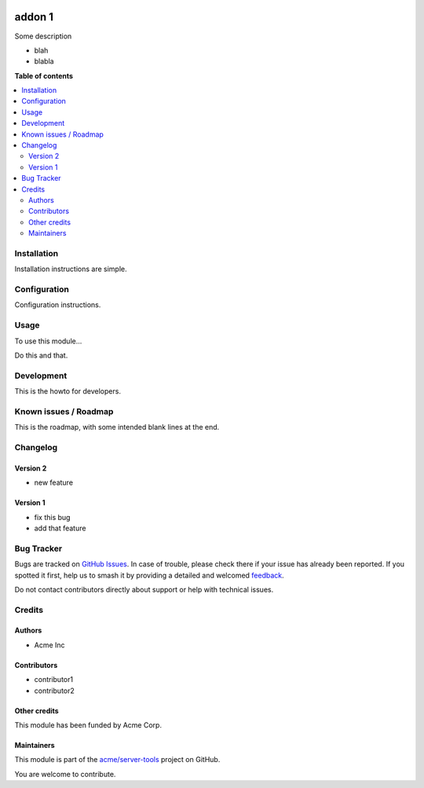 .. image:: https://itbrasil.com.br/web/image/24368-93015bbb/readme-banner-image.png
   :target: https://itbrasil.com.br
   :alt: IT Brasil

=======
addon 1
=======

.. 
   !!!!!!!!!!!!!!!!!!!!!!!!!!!!!!!!!!!!!!!!!!!!!!!!!!!!
   !! This file is generated by oca-gen-addon-readme !!
   !! changes will be overwritten.                   !!
   !!!!!!!!!!!!!!!!!!!!!!!!!!!!!!!!!!!!!!!!!!!!!!!!!!!!
   !! source digest: sha256:8441c7951f4b8d58081a4da50efa3d2b277415ffa4e8722c9e5b4f34049f87d5
   !!!!!!!!!!!!!!!!!!!!!!!!!!!!!!!!!!!!!!!!!!!!!!!!!!!!

.. |badge1| image:: https://img.shields.io/badge/maturity-Beta-yellow.png
    :target: https://odoo-community.org/page/development-status
    :alt: Beta
.. |badge2| image:: https://img.shields.io/badge/github-acme%2Fserver--tools-lightgray.png?logo=github
    :target: https://github.com/acme/server-tools/tree/12.0/addon1
    :alt: acme/server-tools

|badge1| |badge2|

Some description

* blah
* blabla

**Table of contents**

.. contents::
   :local:

Installation
============

Installation instructions are simple.

Configuration
=============

Configuration instructions.

Usage
=====

To use this module...

Do this and that.

.. image:: https://raw.githubusercontent.com/acme/server-tools/12.0/addon1/static/image.png

Development
===========

This is the howto for developers.

Known issues / Roadmap
======================

This is the roadmap, with some intended blank lines
at the end.



Changelog
=========

Version 2
~~~~~~~~~

* new feature

Version 1
~~~~~~~~~

* fix this bug
* add that feature

Bug Tracker
===========

Bugs are tracked on `GitHub Issues <https://github.com/acme/server-tools/issues>`_.
In case of trouble, please check there if your issue has already been reported.
If you spotted it first, help us to smash it by providing a detailed and welcomed
`feedback <https://github.com/acme/server-tools/issues/new?body=module:%20addon1%0Aversion:%2012.0%0A%0A**Steps%20to%20reproduce**%0A-%20...%0A%0A**Current%20behavior**%0A%0A**Expected%20behavior**>`_.

Do not contact contributors directly about support or help with technical issues.

Credits
=======

Authors
~~~~~~~

* Acme Inc

Contributors
~~~~~~~~~~~~

* contributor1
* contributor2

Other credits
~~~~~~~~~~~~~

This module has been funded by Acme Corp.

Maintainers
~~~~~~~~~~~

This module is part of the `acme/server-tools <https://github.com/acme/server-tools/tree/12.0/addon1>`_ project on GitHub.

You are welcome to contribute.
